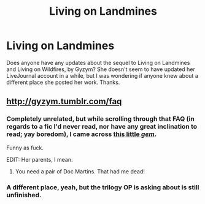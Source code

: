 #+TITLE: Living on Landmines

* Living on Landmines
:PROPERTIES:
:Author: boomming
:Score: 8
:DateUnix: 1444843640.0
:DateShort: 2015-Oct-14
:FlairText: Request
:END:
Does anyone have any updates about the sequel to Living on Landmines and Living on Wildfires, by Gyzym? She doesn't seem to have updated her LiveJournal account in a while, but I was wondering if anyone knew about a different place she posted her work. Thanks.


** [[http://gyzym.tumblr.com/faq]]
:PROPERTIES:
:Author: jsohp080
:Score: 2
:DateUnix: 1444849997.0
:DateShort: 2015-Oct-14
:END:

*** Completely unrelated, but while scrolling through that FAQ (in regards to a fic I'd never read, nor have any great inclination to read; yay boredom), I came across [[http://gyzym.livejournal.com/97790.html][this little /gem/]].

Funny as fuck.

EDIT: Her parents, I mean.
:PROPERTIES:
:Author: Co-miNb
:Score: 5
:DateUnix: 1444853623.0
:DateShort: 2015-Oct-14
:END:

**** You need a pair of Doc Martins. That had me dead!
:PROPERTIES:
:Score: 3
:DateUnix: 1444866074.0
:DateShort: 2015-Oct-15
:END:


*** A different place, yeah, but the trilogy OP is asking about is still unfinished.
:PROPERTIES:
:Author: lurkielurker
:Score: 1
:DateUnix: 1444859822.0
:DateShort: 2015-Oct-15
:END:
